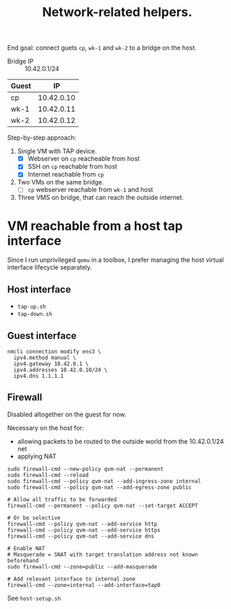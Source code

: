 #+TITLE: Network-related helpers.

End goal: connect guets =cp=, =wk-1= and =wk-2= to a bridge on the host.

- Bridge IP :: 10.42.0.1/24

| Guest |         IP |
|-------+------------|
| cp    | 10.42.0.10 |
| wk-1  | 10.42.0.11 |
| wk-2  | 10.42.0.12 |


Step-by-step approach:
  1. Single VM with TAP device.
     - [X] Webserver on =cp= reacheable from host
     - [X] SSH on =cp= reachable from host
     - [X] Internet reachable from =cp=
  2. Two VMs on the same bridge.
     - [ ] =cp= webserver reachable from =wk-1= and host
  3. Three VMS on bridge, that can reach the outside internet.

* VM reachable from a host tap interface
Since I run unprivileged =qemu= in a toolbox, I prefer managing the host virtual interface lifecycle separately.

** Host interface
- =tap-up.sh=
- =tap-down.sh=

** Guest interface

#+begin_example
nmcli connection modify ens3 \
  ipv4.method manual \
  ipv4.gateway 10.42.0.1 \
  ipv4.addresses 10.42.0.10/24 \
  ipv4.dns 1.1.1.1
#+end_example


** Firewall

Disabled altogether on the guest for now.

Necessary on the host for:
- allowing packets to be routed to the outside world from the 10.42.0.1/24 net
- applying NAT

#+begin_example
sudo firewall-cmd --new-policy qvm-nat --permanent
sudo firewall-cmd --reload
sudo firewall-cmd --policy qvm-nat --add-ingress-zone internal
sudo firewall-cmd --policy qvm-nat --add-egress-zone public

# Allow all traffic to be forwarded
firewall-cmd --permanent --policy qvm-nat --set-target ACCEPT

# Or be selective
firewall-cmd --policy qvm-nat --add-service http
firewall-cmd --policy qvm-nat --add-service https
firewall-cmd --policy qvm-nat --add-service dns

# Enable NAT
# Masquerade = SNAT with target translation address not known beforehand
sudo firewall-cmd --zone=public --add-masquerade

# Add relevant interface to internal zone
firewall-cmd --zone=internal --add-interface=tap0
#+end_example

See =host-setup.sh=
